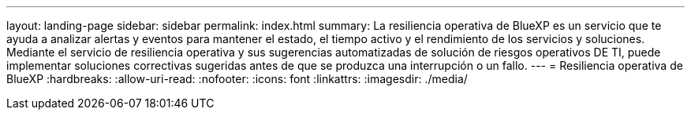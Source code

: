 ---
layout: landing-page 
sidebar: sidebar 
permalink: index.html 
summary: La resiliencia operativa de BlueXP es un servicio que te ayuda a analizar alertas y eventos para mantener el estado, el tiempo activo y el rendimiento de los servicios y soluciones. Mediante el servicio de resiliencia operativa y sus sugerencias automatizadas de solución de riesgos operativos DE TI, puede implementar soluciones correctivas sugeridas antes de que se produzca una interrupción o un fallo. 
---
= Resiliencia operativa de BlueXP
:hardbreaks:
:allow-uri-read: 
:nofooter: 
:icons: font
:linkattrs: 
:imagesdir: ./media/


